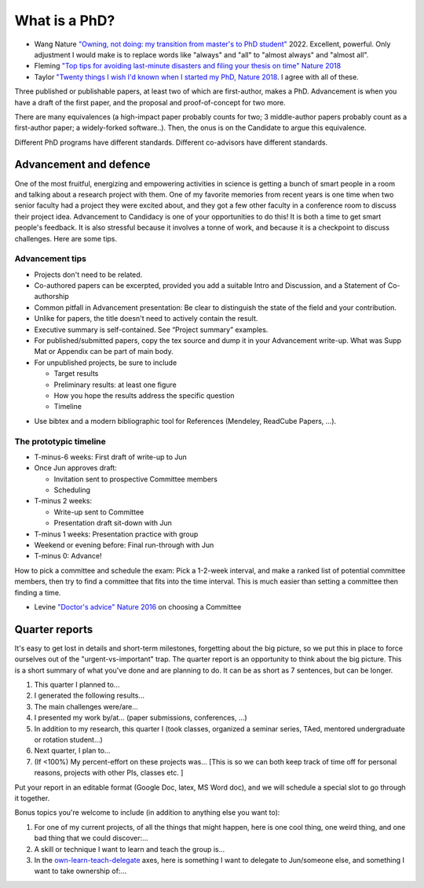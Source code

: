 
What is a PhD?
##############

..
  <!--## TODO The "expired gym membership" analogy-->

* Wang Nature `"Owning, not doing: my transition from master's to PhD student" <https://www.nature.com/articles/d41586-022-00135-1>`_ 2022. Excellent, powerful. Only adjustment I would make is to replace words like "always" and "all" to "almost always" and "almost all".

* Fleming `"Top tips for avoiding last-minute disasters and filing your thesis on time"  Nature 2018 <https://www.nature.com/articles/d41586-019-03020-6>`_

* Taylor `"Twenty things I wish I'd known when I started my PhD,  Nature 2018 <https://www.nature.com/articles/d41586-018-07332-x>`_. I agree with all of these.


Three published or publishable papers, at least two of which are first-author, makes a PhD. Advancement is when you have a draft of the first paper, and the proposal and proof-of-concept for two more.

There are many equivalences (a high-impact paper probably counts for two; 3 middle-author papers probably count as a first-author paper; a widely-forked software..). Then, the onus is on the Candidate to argue this equivalence.

Different PhD programs have different standards.
Different co-advisors have different standards.

Advancement and defence
***********************

One of the most fruitful, energizing and empowering activities in science is getting a bunch of smart people in a room and talking about a research project with them.  
One of my favorite memories from recent years is one time when two senior faculty had a project they were excited about, and they got a few other faculty in a conference room to discuss their project idea.
Advancement to Candidacy is one of your opportunities to do this! It is both a time to get smart people's feedback. It is also stressful because it involves a tonne of work, and because it is a checkpoint to discuss challenges. Here are some tips.

Advancement tips
================

* Projects don't need to be related.

* Co-authored papers can be excerpted, provided you add a suitable Intro and Discussion, and a Statement of Co-authorship

* Common pitfall in Advancement presentation: Be clear to distinguish the state of the field and your contribution.

* Unlike for papers, the title doesn't need to actively contain the result.

* Executive summary is self-contained. See “Project summary” examples.

* For published/submitted papers, copy the tex source and dump it in your Advancement write-up. What was Supp Mat or Appendix can be part of main body.

* For unpublished projects, be sure to include
  
  - Target results
  - Preliminary results: at least one figure
  - How you hope the results address the specific question
  - Timeline


.. image:: figTimeline.*
   :width: 600px

* Use bibtex and a modern bibliographic tool for References (Mendeley, ReadCube Papers, ...).

The prototypic timeline
=======================

- T-minus-6 weeks: First draft of write-up to Jun
  
- Once Jun approves draft:

  - Invitation sent to prospective Committee members
  - Scheduling

- T-minus 2 weeks: 

  - Write-up sent to Committee

  - Presentation draft sit-down with Jun

- T-minus 1 weeks: Presentation practice with group

- Weekend or evening before: Final run-through with Jun

- T-minus 0: Advance!

.. image:: figExamTimeline.*
   :width: 600px

How to pick a committee and schedule the exam: Pick a 1-2-week interval, and make a ranked list of potential committee members, then try to find a committee that fits into the time interval. This is much easier than setting a committee then finding a time.

* Levine `"Doctor's advice" Nature 2016 <https://www.nature.com/articles/nj7603-429a>`_  on choosing a Committee



Quarter reports
***************

It's easy to get lost in details and short-term milestones, forgetting about the big picture, so we put this in place to force ourselves out of the "urgent-vs-important" trap.
The quarter report is an opportunity to think about the big picture.
This is a short summary of what you've done and are planning to do.
It can be as short as 7 sentences, but can be longer.

1. This quarter I planned to...
2. I generated the following results...
3. The main challenges were/are...
4. I presented my work by/at… (paper submissions, conferences, ...)
5. In addition to my research, this quarter I (took classes, organized a seminar series, TAed, mentored undergraduate or rotation student...)
6. Next quarter, I plan to...
7. (If <100%) My percent-effort on these projects was... [This is so we can both keep track of time off for personal reasons, projects with other PIs, classes etc. ]

Put your report in an editable format (Google Doc, latex, MS Word doc), and we will schedule a special slot to go through it together.


Bonus topics you're welcome to include (in addition to anything else you want to):

1. For one of my current projects, of all the things that might happen, here is one cool thing, one weird thing, and one bad thing that we could discover:...
2. A skill or technique I want to learn and teach the group is...
3.  In the `own-learn-teach-delegate <https://hbr.org/resources/images/article_assets/2020/10/R2006F_PODOLNY_ROSNER-768x1189.png>`_ axes, here is something I want to delegate to Jun/someone else, and something I want to take ownership of:...
